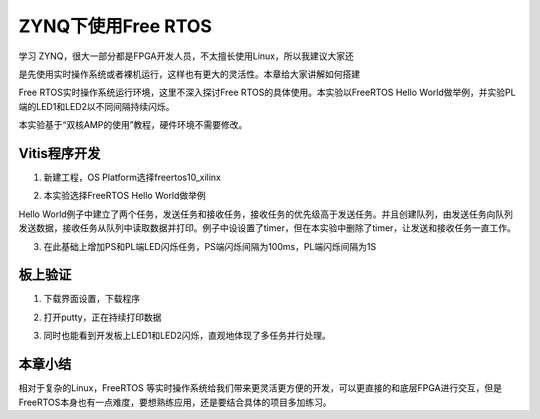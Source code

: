 ZYNQ下使用Free RTOS
=====================

学习
ZYNQ，很大一部分都是FPGA开发人员，不太擅长使用Linux，所以我建议大家还

是先使用实时操作系统或者裸机运行，这样也有更大的灵活性。本章给大家讲解如何搭建

Free RTOS实时操作系统运行环境，这里不深入探讨Free RTOS的具体使用。本实验以FreeRTOS Hello World做举例，并实验PL端的LED1和LED2以不同间隔持续闪烁。

本实验基于“双核AMP的使用”教程，硬件环境不需要修改。

Vitis程序开发
-------------

1. 新建工程，OS Platform选择freertos10_xilinx

.. image:: images/10_media/image1.png
      
2. 本实验选择FreeRTOS Hello World做举例

.. image:: images/10_media/image2.png
      
Hello World例子中建立了两个任务，发送任务和接收任务，接收任务的优先级高于发送任务。并且创建队列，由发送任务向队列发送数据，接收任务从队列中读取数据并打印。例子中设设置了timer，但在本实验中删除了timer，让发送和接收任务一直工作。

.. image:: images/10_media/image3.png
      
3. 在此基础上增加PS和PL端LED闪烁任务，PS端闪烁间隔为100ms，PL端闪烁间隔为1S

.. image:: images/10_media/image4.png
      
板上验证
--------

1. 下载界面设置，下载程序

.. image:: images/10_media/image5.png
      
2. 打开putty，正在持续打印数据

.. image:: images/10_media/image6.png
      
3. 同时也能看到开发板上LED1和LED2闪烁，直观地体现了多任务并行处理。

本章小结
--------

相对于复杂的Linux，FreeRTOS 等实时操作系统给我们带来更灵活更方便的开发，可以更直接的和底层FPGA进行交互，但是FreeRTOS本身也有一点难度，要想熟练应用，还是要结合具体的项目多加练习。
